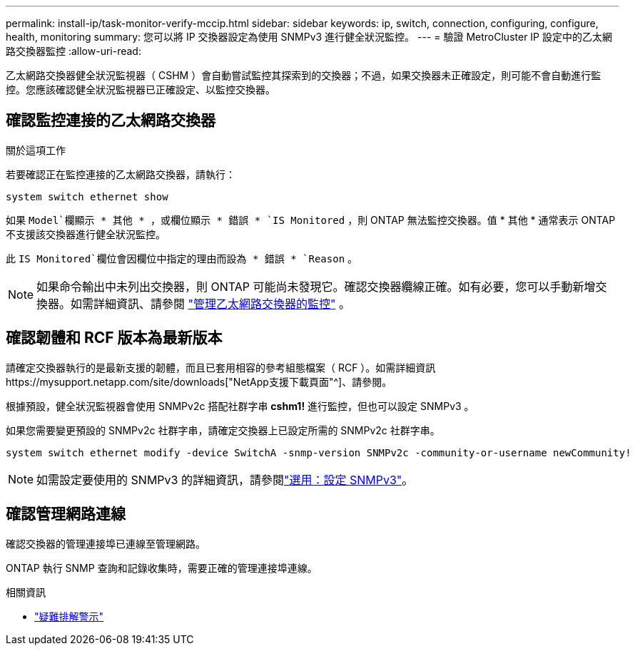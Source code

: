 ---
permalink: install-ip/task-monitor-verify-mccip.html 
sidebar: sidebar 
keywords: ip, switch, connection, configuring, configure, health, monitoring 
summary: 您可以將 IP 交換器設定為使用 SNMPv3 進行健全狀況監控。 
---
= 驗證 MetroCluster IP 設定中的乙太網路交換器監控
:allow-uri-read: 


[role="lead"]
乙太網路交換器健全狀況監視器（ CSHM ）會自動嘗試監控其探索到的交換器；不過，如果交換器未正確設定，則可能不會自動進行監控。您應該確認健全狀況監視器已正確設定、以監控交換器。



== 確認監控連接的乙太網路交換器

.關於這項工作
若要確認正在監控連接的乙太網路交換器，請執行：

[source, cli]
----
system switch ethernet show
----
如果 `Model`欄顯示 * 其他 * ，或欄位顯示 * 錯誤 * `IS Monitored` ，則 ONTAP 無法監控交換器。值 * 其他 * 通常表示 ONTAP 不支援該交換器進行健全狀況監控。

此 `IS Monitored`欄位會因欄位中指定的理由而設為 * 錯誤 * `Reason` 。

[NOTE]
====
如果命令輸出中未列出交換器，則 ONTAP 可能尚未發現它。確認交換器纜線正確。如有必要，您可以手動新增交換器。如需詳細資訊、請參閱 link:manage-monitor.html["管理乙太網路交換器的監控"] 。

====


== 確認韌體和 RCF 版本為最新版本

請確定交換器執行的是最新支援的韌體，而且已套用相容的參考組態檔案（ RCF ）。如需詳細資訊https://mysupport.netapp.com/site/downloads["NetApp支援下載頁面"^]、請參閱。

根據預設，健全狀況監視器會使用 SNMPv2c 搭配社群字串 *cshm1!* 進行監控，但也可以設定 SNMPv3 。

如果您需要變更預設的 SNMPv2c 社群字串，請確定交換器上已設定所需的 SNMPv2c 社群字串。

[source, cli]
----
system switch ethernet modify -device SwitchA -snmp-version SNMPv2c -community-or-username newCommunity!
----

NOTE: 如需設定要使用的 SNMPv3 的詳細資訊，請參閱link:config-snmpv3.html["選用：設定 SNMPv3"]。



== 確認管理網路連線

確認交換器的管理連接埠已連線至管理網路。

ONTAP 執行 SNMP 查詢和記錄收集時，需要正確的管理連接埠連線。

.相關資訊
* link:https://docs.netapp.com/us-en/ontap-systems-switches/switch-cshm/monitor-troubleshoot.html["疑難排解警示"^]

